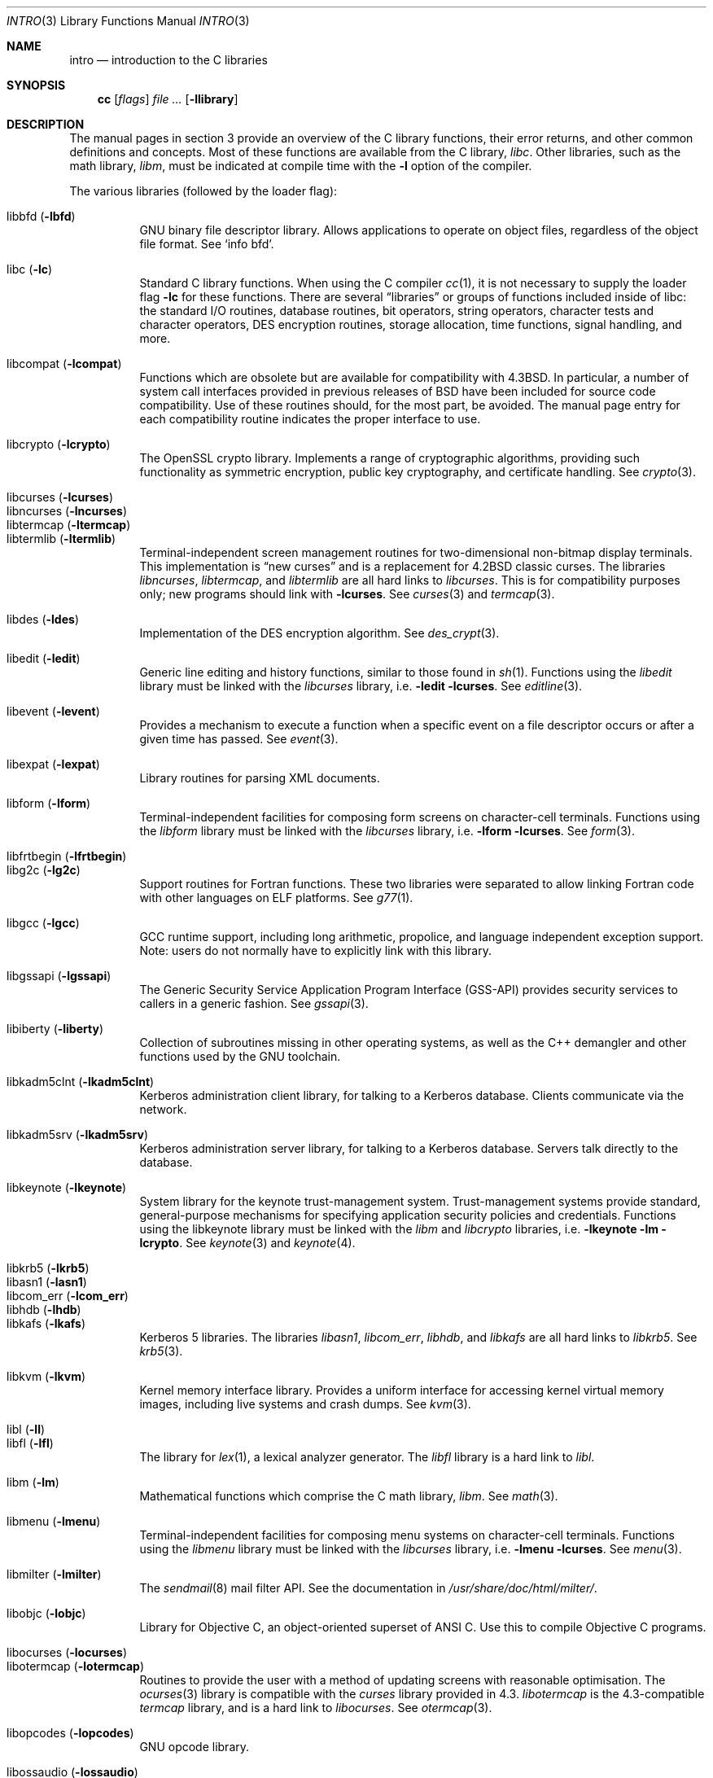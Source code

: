 .\"	$OpenBSD: intro.3,v 1.35 2008/05/23 17:09:05 jmc Exp $
.\"	$NetBSD: intro.3,v 1.5 1995/05/10 22:46:24 jtc Exp $
.\"
.\" Copyright (c) 1980, 1991, 1993
.\"	The Regents of the University of California.  All rights reserved.
.\"
.\" Redistribution and use in source and binary forms, with or without
.\" modification, are permitted provided that the following conditions
.\" are met:
.\" 1. Redistributions of source code must retain the above copyright
.\"    notice, this list of conditions and the following disclaimer.
.\" 2. Redistributions in binary form must reproduce the above copyright
.\"    notice, this list of conditions and the following disclaimer in the
.\"    documentation and/or other materials provided with the distribution.
.\" 3. Neither the name of the University nor the names of its contributors
.\"    may be used to endorse or promote products derived from this software
.\"    without specific prior written permission.
.\"
.\" THIS SOFTWARE IS PROVIDED BY THE REGENTS AND CONTRIBUTORS ``AS IS'' AND
.\" ANY EXPRESS OR IMPLIED WARRANTIES, INCLUDING, BUT NOT LIMITED TO, THE
.\" IMPLIED WARRANTIES OF MERCHANTABILITY AND FITNESS FOR A PARTICULAR PURPOSE
.\" ARE DISCLAIMED.  IN NO EVENT SHALL THE REGENTS OR CONTRIBUTORS BE LIABLE
.\" FOR ANY DIRECT, INDIRECT, INCIDENTAL, SPECIAL, EXEMPLARY, OR CONSEQUENTIAL
.\" DAMAGES (INCLUDING, BUT NOT LIMITED TO, PROCUREMENT OF SUBSTITUTE GOODS
.\" OR SERVICES; LOSS OF USE, DATA, OR PROFITS; OR BUSINESS INTERRUPTION)
.\" HOWEVER CAUSED AND ON ANY THEORY OF LIABILITY, WHETHER IN CONTRACT, STRICT
.\" LIABILITY, OR TORT (INCLUDING NEGLIGENCE OR OTHERWISE) ARISING IN ANY WAY
.\" OUT OF THE USE OF THIS SOFTWARE, EVEN IF ADVISED OF THE POSSIBILITY OF
.\" SUCH DAMAGE.
.\"
.\"     @(#)intro.3	8.1 (Berkeley) 6/5/93
.\"
.Dd $Mdocdate: May 23 2008 $
.Dt INTRO 3
.Os
.Sh NAME
.Nm intro
.Nd introduction to the C libraries
.Sh SYNOPSIS
.Nm cc
.Op Ar flags
.Ar file ...
.Op Fl llibrary
.Sh DESCRIPTION
The manual pages in section 3 provide an overview of the C library
functions, their error returns, and other common definitions and concepts.
Most of these functions are available from the C library,
.Em libc .
Other libraries, such as the math library,
.Em libm ,
must be indicated at compile time with the
.Fl l
option of the compiler.
.Pp
The various libraries (followed by the loader flag):
.Pp
.Bl -tag -width "libkvm" -compact
.It libbfd Pq Fl lbfd
GNU binary file descriptor library.
Allows applications to operate on object files,
regardless of the object file format.
See
.Sq info bfd .
.Pp
.It libc Pq Fl lc
Standard C library functions.
When using the C compiler
.Xr cc 1 ,
it is not necessary to supply the loader flag
.Fl lc
for these functions.
There are several
.Dq libraries
or groups of functions included inside of libc: the standard
.Tn I/O
routines,
database routines,
bit operators,
string operators,
character tests and character operators,
DES encryption routines,
storage allocation,
time functions,
signal handling,
and more.
.Pp
.It libcompat Pq Fl lcompat
Functions which are obsolete but are available for compatibility with
.Bx 4.3 .
In particular, a number of system call interfaces provided in previous
releases of
.Bx
have been included for source code compatibility.
Use of these routines should, for the most part, be avoided.
The manual page entry for each compatibility routine
indicates the proper interface to use.
.Pp
.It libcrypto Pq Fl lcrypto
The OpenSSL crypto library.
Implements a range of cryptographic algorithms,
providing such functionality as symmetric encryption, public key cryptography,
and certificate handling.
See
.Xr crypto 3 .
.Pp
.It libcurses Pq Fl lcurses
.It libncurses Pq Fl lncurses
.It libtermcap Pq Fl ltermcap
.It libtermlib Pq Fl ltermlib
Terminal-independent screen management routines for two-dimensional
non-bitmap display terminals.
This implementation is
.Dq new curses
and is a replacement for
.Bx 4.2
classic curses.
The libraries
.Em libncurses ,
.Em libtermcap ,
and
.Em libtermlib
are all hard links to
.Em libcurses .
This is for compatibility purposes only;
new programs should link with
.Fl lcurses .
See
.Xr curses 3
and
.Xr termcap 3 .
.Pp
.It libdes Pq Fl ldes
Implementation of the
.Tn DES
encryption algorithm.
See
.Xr des_crypt 3 .
.Pp
.It libedit Pq Fl ledit
Generic line editing and history functions, similar to those found in
.Xr sh 1 .
Functions using the
.Em libedit
library must be linked with the
.Em libcurses
library, i.e.\&
.Fl ledit lcurses .
See
.Xr editline 3 .
.Pp
.It libevent Pq Fl levent
Provides a mechanism to execute a function when a specific event on a
file descriptor occurs or after a given time has passed.
See
.Xr event 3 .
.Pp
.It libexpat Pq Fl lexpat
Library routines for parsing XML documents.
.Pp
.It libform Pq Fl lform
Terminal-independent facilities for composing form screens on
character-cell terminals.
Functions using the
.Em libform
library must be linked with the
.Em libcurses
library, i.e.\&
.Fl lform lcurses .
See
.Xr form 3 .
.Pp
.It libfrtbegin Pq Fl lfrtbegin
.It libg2c Pq Fl lg2c
Support routines for Fortran functions.
These two libraries were separated to allow linking Fortran code
with other languages on ELF platforms.
See
.Xr g77 1 .
.Pp
.It libgcc Pq Fl lgcc
GCC runtime support,
including long arithmetic, propolice,
and language independent exception support.
Note: users do not normally have to explicitly link with this library.
.Pp
.It libgssapi Pq Fl lgssapi
The Generic Security Service Application Program Interface
.Pq GSS-API
provides security services to callers in a generic fashion.
See
.Xr gssapi 3 .
.Pp
.It libiberty Pq Fl liberty
Collection of subroutines missing in other operating systems,
as well as the C++ demangler and other functions used by
the GNU toolchain.
.Pp
.It libkadm5clnt Pq Fl lkadm5clnt
Kerberos administration client library,
for talking to a Kerberos database.
Clients communicate via the network.
.Pp
.It libkadm5srv Pq Fl lkadm5srv
Kerberos administration server library,
for talking to a Kerberos database.
Servers talk directly to the database.
.Pp
.It libkeynote Pq Fl lkeynote
System library for the keynote trust-management system.
Trust-management systems provide standard, general-purpose mechanisms
for specifying application security policies and credentials.
Functions using the libkeynote library must be linked with the
.Em libm
and
.Em libcrypto
libraries, i.e.\&
.Fl lkeynote lm lcrypto .
See
.Xr keynote 3
and
.Xr keynote 4 .
.Pp
.It libkrb5 Pq Fl lkrb5
.It libasn1 Pq Fl lasn1
.It libcom_err Pq Fl lcom_err
.It libhdb Pq Fl lhdb
.It libkafs Pq Fl lkafs
Kerberos 5 libraries.
The libraries
.Em libasn1 ,
.Em libcom_err ,
.Em libhdb ,
and
.Em libkafs
are all hard links to
.Em libkrb5 .
See
.Xr krb5 3 .
.Pp
.It libkvm Pq Fl lkvm
Kernel memory interface library.
Provides a uniform interface for accessing kernel virtual memory images,
including live systems and crash dumps.
See
.Xr kvm 3 .
.Pp
.It libl Pq Fl l\&l
.It libfl Pq Fl lfl
The library for
.Xr lex 1 ,
a lexical analyzer generator.
The
.Em libfl
library
is a hard link to
.Em libl .
.Pp
.It libm Pq Fl lm
Mathematical functions which comprise the C math library,
.Em libm .
See
.Xr math 3 .
.Pp
.It libmenu Pq Fl lmenu
Terminal-independent facilities for composing menu systems on
character-cell terminals.
Functions using the
.Em libmenu
library must be linked with the
.Em libcurses
library, i.e.\&
.Fl lmenu lcurses .
See
.Xr menu 3 .
.Pp
.It libmilter Pq Fl lmilter
The
.Xr sendmail 8
mail filter API.
See the documentation in
.Pa /usr/share/doc/html/milter/ .
.Pp
.It libobjc Pq Fl lobjc
Library for Objective C, an object-oriented superset of ANSI C.
Use this to compile Objective C programs.
.Pp
.It libocurses Pq Fl locurses
.It libotermcap Pq Fl lotermcap
Routines to provide the user with a method of updating screens
with reasonable optimisation.
The
.Xr ocurses 3
library is compatible with the
.Em curses
library provided in 4.3.
.Em libotermcap
is the 4.3-compatible
.Em termcap
library, and is a hard link to
.Em libocurses .
See
.Xr otermcap 3 .
.Pp
.It libopcodes Pq Fl lopcodes
GNU opcode library.
.Pp
.It libossaudio Pq Fl lossaudio
Provides an emulation of the OSS
.Pq Linux
audio interface.
This is used only for porting programs.
See
.Xr ossaudio 3 .
.Pp
.It libpanel Pq Fl lpanel
Terminal-independent facilities for stacked windows on
character-cell terminals.
Functions using the
.Em libpanel
library must be linked with the
.Em libcurses
library, i.e.\&
.Fl lpanel lcurses .
See
.Xr panel 3 .
.Pp
.It libpcap Pq Fl lpcap
Packet capture library.
All packets on the network, even those destined for other hosts,
are accessible through this library.
See
.Xr pcap 3 .
.Pp
.It libperl Pq Fl lperl
Support routines for
.Xr perl 1 .
.Pp
.It libpthread Pq Fl pthread
.St -p1003.1-2001
threads API and thread scheduler.
Threaded applications should use
.Fl pthread
not
.Fl lpthread .
See
.Xr pthreads 3 .
Note: users do not normally have to explicitly link with this library.
.Pp
.It libreadline Pq Fl lreadline
Command line editing interface.
See
.Xr readline 3 .
.Pp
.It librpcsvc Pq Fl lrpcsvc
Generated by
.Xr rpcgen 1 ,
containing stub functions for many common
.Xr rpc 3
protocols.
.Pp
.It libsectok Pq Fl lsectok
Library for communicating with ISO 7816 smartcards.
See
.Xr sectok 3 .
.Pp
.It libskey Pq Fl lskey
Support library for the S/Key one time password
.Pq OTP
authentication toolkit.
See
.Xr skey 3 .
.Pp
.It libssl Pq Fl lssl
The OpenSSL ssl library implements the Secure Sockets Layer
.Pq SSL v2/v3
and Transport Layer Security
.Pq TLS \&v1
protocols.
See
.Xr ssl 3 .
.Pp
.It libstdc++ Pq Fl lstdc++
GCC subroutine library for C++.
See
.Xr c++ 1 .
Note: users do not normally have to explicitly link with this library.
.Pp
.It libsupc++ Pq Fl lsupc++
(GCC 3.3.x systems only)
C++ core language support
(exceptions, new, typeinfo).
Note: users do not normally have to explicitly link with this library.
.Pp
.It libusbhid Pq Fl lusbhid
Routines to extract data from USB Human Interface Devices
.Pq HIDs .
See
.Xr usbhid 3 .
.Pp
.It libutil Pq Fl lutil
System utility functions.
These are currently
.Xr check_expire 3 ,
.Xr fmt_scaled 3 ,
.Xr fparseln 3 ,
.Xr getmaxpartitions 3 ,
.Xr getrawpartition 3 ,
.Xr login 3 ,
.Xr login_fbtab 3 ,
.Xr opendev 3 ,
.Xr opendisk 3 ,
.Xr openpty 3 ,
.Xr pidfile 3 ,
.Xr pw_init 3 ,
.Xr pw_lock 3 ,
.Xr readlabelfs 3
and
.Xr uucplock 3 .
.Pp
.It libwrap Pq Fl lwrap
TCP wrapper access control library.
See
.Xr hosts_access 3
and
.Xr rfc1413 3 .
.Pp
.It liby Pq Fl ly
The library for
.Xr yacc 1 ,
an LALR parser generator.
.Pp
.It libz Pq Fl lz
General purpose data compression library.
The functions in this library are documented in
.Xr compress 3 .
The data format is described in RFCs 1950 \- 1952.
.El
.Pp
Platform-specific libraries:
.Bl -tag -width "libkvm"
.It libalpha Pq Fl lalpha
Alpha I/O and memory access functions.
See
.Xr inb 2 .
.It libamd64 Pq Fl lamd64
AMD64 I/O and memory access functions.
See
.Xr amd64_get_ioperm 2
and
.Xr amd64_iopl 2 .
.It libarm Pq Fl larm
ARM I/O and memory access functions.
See
.Xr arm_drain_writebuf 2
and
.Xr arm_sync_icache 2 .
.It libi386 Pq Fl li386
i386 I/O and memory access functions.
See
.Xr i386_get_ioperm 2 ,
.Xr i386_get_ldt 2 ,
.Xr i386_iopl 2 ,
and
.Xr i386_vm86 2 .
.El
.Sh LIBRARY TYPES
The system libraries are located in
.Pa /usr/lib .
Typically, a library will have a number of variants:
.Bd -unfilled -offset indent
libc.a
libc.so.30.1
libc_p.a
libc_pic.a
.Ed
.Pp
Libraries with an
.Sq .a
suffix are static.
When a program is linked against a library, all the library code
will be linked into the binary.
This means the binary can be run even when the libraries are unavailable.
However, it can be inefficient with memory usage.
The C compiler,
.Xr cc 1 ,
can be instructed to link statically by specifying the
.Fl static
flag.
.Pp
Libraries with a
.Sq .so.X.Y
suffix are dynamic libraries.
When code is compiled dynamically, the library code that the application needs
is not linked into the binary.
Instead, data structures are added containing information about which dynamic
libraries to link with.
When the binary is executed, the run-time linker
.Xr ld.so 1
reads these data structures, and loads them at a virtual address using the
.Xr mmap 2
system call.
.Pp
.Sq X
represents the major number of the library, and
.Sq Y
represents the minor number.
In general, a binary will be able to use a dynamic library with a differing
minor number, but the major numbers must match.
In the example above, a binary linked with minor number
.Sq 3
would be linkable against libc.so.30.1,
while a binary linked with major number
.Sq 31
would not.
.Pp
The advantages of dynamic libraries are that multiple instances of the same
program can share address space, and the physical size of the binary is
smaller.
The disadvantage is the added complexity that comes with loading the
libraries dynamically, and the extra time taken to load the libraries.
Of course, if the libraries are not available, the binary will be unable
to execute.
The C compiler,
.Xr cc 1 ,
can be instructed to link dynamically by specifying the
.Fl shared
flag, although on systems that support it, this will be the default and
need not be specified.
.Pp
Libraries with a
.Sq _p.a
suffix are profiling libraries.
They contain extra information suitable for analysing programs,
such as execution speed and call counts.
This in turn can be interpreted by utilities such as
.Xr gprof 1 .
The C compiler,
.Xr cc 1 ,
can be instructed to generate profiling code,
or to link with profiling libraries, by specifying the
.Fl pg
flag.
.Pp
Libraries with a
.Sq _pic.a
suffix contain position-independent code
.Pq PIC .
Normally, compilers produce relocatable code.
Relocatable code needs to be modified at run-time, depending on where in
memory it is to be run.
PIC code does not need to be modified at run-time, but is less efficient than
relocatable code.
PIC code is used by shared libraries, which can make them slower.
The C compiler,
.Xr cc 1 ,
can be instructed to generate PIC code,
or to link with PIC libraries, by specifying the
.Fl fpic
or
.Fl fPIC
flags.
.Pp
With the exception of dynamic libraries, libraries are generated using the
.Xr ar 1
utility.
The libraries contain an index to the contents of the library,
stored within the library itself.
The index lists each symbol defined by a member of a library that is a
relocatable object file.
This speeds up linking to the library, and allows routines in the library
to call each other regardless of their placement within the library.
The index is created by
.Xr ranlib 1
and can be viewed using
.Xr nm 1 .
.Pp
The building of PIC versions of libraries and dynamic libraries can be
prevented by setting the variable
.Dv NOPIC
in
.Pa /etc/mk.conf .
The building of profiling versions of libraries and/or dynamic libraries can
be prevented by setting the variable
.Dv NOPROFILE
in
.Pa /etc/mk.conf .
See
.Xr mk.conf 5
for more details.
.Sh FILES
.Bl -tag -width /usr/lib/libotermcap.a -compact
.It Pa /usr/lib/libasn1.a
.It Pa /usr/lib/libbfd.a
.It Pa /usr/lib/libc.a
.It Pa /usr/lib/libcom_err.a
.It Pa /usr/lib/libcompat.a
.It Pa /usr/lib/libcrypto.a
.It Pa /usr/lib/libcurses.a
.It Pa /usr/lib/libdes.a
.It Pa /usr/lib/libedit.a
.It Pa /usr/lib/libevent.a
.It Pa /usr/lib/libexpat.a
.It Pa /usr/lib/libfl.a
.It Pa /usr/lib/libform.a
.It Pa /usr/lib/libfrtbegin.a
.It Pa /usr/lib/libg2c.a
.It Pa /usr/lib/gcc-lib/${ARCH}-unknown-openbsd${OSREV}/${GCCREV}/fpic/libgcc.a
.It Pa /usr/lib/libgssapi.a
.It Pa /usr/lib/libhdb.a
.It Pa /usr/lib/libiberty.a
.It Pa /usr/lib/libkadm5clnt.a
.It Pa /usr/lib/libkadm5srv.a
.It Pa /usr/lib/libkafs.a
.It Pa /usr/lib/libkeynote.a
.It Pa /usr/lib/libkrb5.a
.It Pa /usr/lib/libkvm.a
.It Pa /usr/lib/libl.a
.It Pa /usr/lib/libm.a
.It Pa /usr/lib/libmenu.a
.It Pa /usr/lib/libmilter.a
.It Pa /usr/lib/libncurses.a
.It Pa /usr/lib/libobjc.a
.It Pa /usr/lib/libocurses.a
.It Pa /usr/lib/libopcodes.a
.It Pa /usr/lib/libossaudio.a
.It Pa /usr/lib/libotermcap.a
.It Pa /usr/lib/libpanel.a
.It Pa /usr/lib/libpcap.a
.It Pa /usr/lib/libperl.a
.It Pa /usr/lib/libpthread.a
.It Pa /usr/lib/libreadline.a
.It Pa /usr/lib/librpcsvc.a
.It Pa /usr/lib/libsectok.a
.It Pa /usr/lib/libskey.a
.It Pa /usr/lib/libssl.a
.It Pa /usr/lib/libstdc++.a
.It Pa /usr/lib/libsupc++.a
.It Pa /usr/lib/libtermcap.a
.It Pa /usr/lib/libtermlib.a
.It Pa /usr/lib/libusbhid.a
.It Pa /usr/lib/libutil.a
.It Pa /usr/lib/libwrap.a
.It Pa /usr/lib/liby.a
.It Pa /usr/lib/libz.a
.Pp
.It Pa /usr/lib/libalpha.a
.It Pa /usr/lib/libamd64.a
.It Pa /usr/lib/libarm.a
.It Pa /usr/lib/libi386.a
.El
.Sh SEE ALSO
.Xr ar 1 ,
.Xr c++ 1 ,
.Xr cc 1 ,
.Xr g77 1 ,
.Xr gcc-local 1 ,
.Xr gprof 1 ,
.Xr ld 1 ,
.Xr ld.so 1 ,
.Xr lex 1 ,
.Xr nm 1 ,
.Xr perl 1 ,
.Xr ranlib 1 ,
.Xr yacc 1 ,
.Xr intro 2 ,
.Xr compress 3 ,
.Xr crypto 3 ,
.Xr curses 3 ,
.Xr des_crypt 3 ,
.Xr editline 3 ,
.Xr event 3 ,
.Xr form 3 ,
.Xr hosts_access 3 ,
.Xr keynote 3 ,
.Xr kvm 3 ,
.Xr math 3 ,
.Xr menu 3 ,
.Xr ocurses 3 ,
.Xr ossaudio 3 ,
.Xr panel 3 ,
.Xr pcap 3 ,
.Xr pthreads 3 ,
.Xr readline 3 ,
.Xr rfc1413 3 ,
.Xr rpc 3 ,
.Xr sectok 3 ,
.Xr skey 3 ,
.Xr ssl 3 ,
.Xr stdio 3 ,
.Xr termcap 3 ,
.Xr usbhid 3 ,
.Xr keynote 4 ,
.Xr mk.conf 5
.Sh HISTORY
An
.Nm
manual appeared in
.At v7 .
